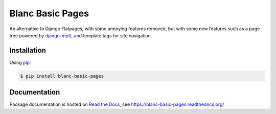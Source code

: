 Blanc Basic Pages
=================

An alternative to Django Flatpages, with some annoying features removed, but
with some new features such as a page tree powered by `django-mptt`_, and
template tags for site navigation.

.. _django-mptt: https://github.com/django-mptt/django-mptt

Installation
------------

Using pip_:

.. _pip: https://pip.pypa.io/

.. code-block:: console

    $ pip install blanc-basic-pages

Documentation
-------------

Package documentation is hosted on `Read the Docs`_, see
https://blanc-basic-pages.readthedocs.org/

.. _Read the Docs: https://readthedocs.org/
